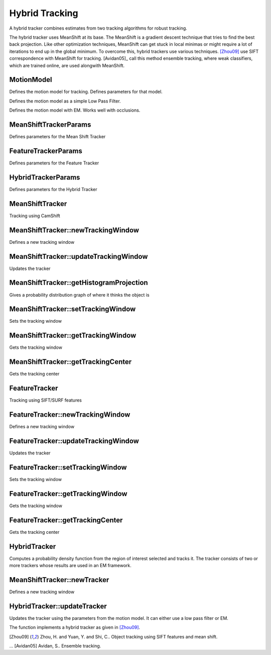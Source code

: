 Hybrid Tracking
===============

.. highlight:: cpp

A hybrid tracker combines estimates from two tracking algorithms for robust tracking.

The hybrid tracker uses MeanShift at its base. The MeanShift is a gradient descent technique that tries to find the best back projection. Like other optimization techniques, MeanShift can get stuck in local minimas or might require a lot of iterations to end up in the global minimum. To overcome this, hybrid trackers use various techniques. [Zhou09]_ use SIFT correspondence with MeanShift for tracking. [Avidan05]_ call this method ensemble tracking, where weak classifiers, which are trained online, are used alongwith MeanShift.

MotionModel
------------
Defines the motion model for tracking. Defines parameters for that model.

.. ocv:function:: MotionModel::MotionModel(int model = LOW_PASS_FILTER, float low_pass_gain = 0.1)
Defines the motion model as a simple Low Pass Filter. 

.. ocv:function:: MotionModel::MotionModel(int model = EM, CvEMParams em_params = CvEMParams())
Defines the motion model with EM. Works well with occlusions.


MeanShiftTrackerParams
---------------------
Defines parameters for the Mean Shift Tracker

.. ocv:function:: MeanShiftTrackerParams::MeanShiftTrackerParams(int tracking_type = CvMeanShiftTrackerParams::HS, CvTermCriteria term_crit = CvTermCriteria()
	:param tracking_type: Color channels to be used for tracking. Possible values are:
		* **CvMeanShiftTrackerParams::H** Only use the H channel.
		* **CvMeanShiftTrackerParams::HS** Only use the HS channels.
		* **CvMeanShiftTrackerParams::HSV** Only use the HSV channels, rarely used.	
    
    :param term_crit: Termination criteria for the Cam shift algorithm.
    
    :param h_range[]: An array specifying what range of H will be used.
    :param s_range[]: An array specifying what range of S will be used.
    :param v_range[]: An array specifying what range of V will be used.

FeatureTrackerParams
---------------------
Defines parameters for the Feature Tracker

.. ocv:function:: FeatureTrackerParams::FeatureTrackerParams(int feature_type = 0, int window_size = 0)

	:param feature_type: Features to be used for tracking. Possible values are:
		* **CvFeatureTrackerParams::SIFT** Use SIFT with default parameters.
		* **CvFeatureTrackerParams::SURF** Use SURF with default parameters.	
    
    :param window_size: Window size in pixels to be considered for searching.
    
HybridTrackerParams
---------------------
Defines parameters for the Hybrid Tracker

.. ocv:function:: HybridTrackerParams::HybridTrackerParams(float ft_tracker_weight = 0.5, float ms_tracker_weight = 0.5,
			CvFeatureTrackerParams ft_params = CvFeatureTrackerParams(),
			CvMeanShiftTrackerParams ms_params = CvMeanShiftTrackerParams(),
			CvMotionModel model = CvMotionModel(CvMotionModel::LOW_PASS_FILTER, 0.1)))

	:param ft_tracker_weight: Initial importance of the feature tracker (< 1)
	:param ms_tracker_weight: Initial importance of the mean shift tracker (< 1)
	:param ft_params: FeatureTrackerParams for the feature tracking algorithm
	:param ms_params: MeanShiftTrackerParams for the meanshift tracking algorithm
	:param model: MotionModel for the tracking algorithm
	
MeanShiftTracker
-----------------
.. ocv:class:: MeanShiftTracker

Tracking using CamShift

.. ocv:function:: MeanShiftTracker::MeanShiftTracker(CvMeanShiftTrackerParams _params = CvMeanShiftTrackerParams())

MeanShiftTracker::newTrackingWindow
------------------------------------
Defines a new tracking window

.. ocv:function:: MeanShiftTracker::newTrackingWindow(Mat image, Rect selection)

MeanShiftTracker::updateTrackingWindow
--------------------------------------
Updates the tracker

.. ocv:function:: RotatedRect MeanShiftTracker::updateTrackingWindow(Mat image)

MeanShiftTracker::getHistogramProjection
---------------------------------------
Gives a probability distribution graph of where it thinks the object is

.. ocv:function:: Mat MeanShiftTracker::getHistogramProjection(int type)

MeanShiftTracker::setTrackingWindow
------------------------------------
Sets the tracking window

.. ocv:function:: void MeanShiftTracker::setTrackingWindow(Rect _window)

MeanShiftTracker::getTrackingWindow
------------------------------------
Gets the tracking window

.. ocv:function:: Rect MeanShiftTracker::getTrackingWindow()

MeanShiftTracker::getTrackingCenter
------------------------------------
Gets the tracking center

.. ocv:function:: Point2f MeanShiftTracker::getTrackingCenter()

FeatureTracker
-----------------
.. ocv:class:: FeatureTracker

Tracking using SIFT/SURF features

.. ocv:function:: FeatureTracker::FeatureTracker(CvFeatureTrackerParams _params = CvFeatureTrackerParams())

FeatureTracker::newTrackingWindow
------------------------------------
Defines a new tracking window

.. ocv:function:: FeatureTracker::newTrackingWindow(Mat image, Rect selection)

FeatureTracker::updateTrackingWindow
--------------------------------------
Updates the tracker

.. ocv:function:: Rect FeatureTracker::updateTrackingWindow(Mat image)

FeatureTracker::setTrackingWindow
------------------------------------
Sets the tracking window

.. ocv:function:: void FeatureTracker::setTrackingWindow(Rect _window)

FeatureTracker::getTrackingWindow
------------------------------------
Gets the tracking window

.. ocv:function:: Rect FeatureTracker::getTrackingWindow()

FeatureTracker::getTrackingCenter
------------------------------------
Gets the tracking center

.. ocv:function:: Point2f FeatureTracker::getTrackingCenter()

	
HybridTracker
--------------
.. ocv:class:: HybridTracker
Computes a probability density function from the region of interest selected and tracks it. The tracker consists of two or more trackers whose results are used in an EM framework.

.. ocv:function:: HybridTracker::HybridTracker(CvHybridTrackerParams _params = CvHybridTrackerParams())

MeanShiftTracker::newTracker
------------------------------------
Defines a new tracking window

.. ocv:function:: HybridTracker::newTrackingWindow(Mat image, Rect selection)

HybridTracker::updateTracker
--------------------------------------
Updates the tracker using the parameters from the motion model. It can either use a low pass filter or EM.

.. ocv:function:: void HybridTracker::updateTrackingWindow(Mat image)

The function implements a hybrid tracker as given in [Zhou09]_.



.. [Zhou09] Zhou, H. and Yuan, Y. and Shi, C.. Object tracking using SIFT features and mean shift.

... [Avidan05] Avidan, S.. Ensemble tracking.
